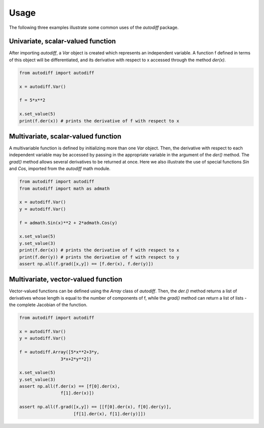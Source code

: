 Usage
========
The following three examples illustrate some common uses of the `autodiff` package.

Univariate, scalar-valued function
-----------------------------------
After importing `autodiff`, a `Var` object is created which represents an independent variable. A function f defined in terms of this object will be differentiated, and its derivative with respect to x accessed through the method `der(x)`.

.. code-block:: python

    from autodiff import autodiff

    x = autodiff.Var()

    f = 5*x**2

    x.set_value(5)
    print(f.der(x)) # prints the derivative of f with respect to x

Multivariate, scalar-valued function
--------------------------------------
A multivariable function is defined by initializing more than one `Var` object. Then, the derivative with respect to each independent variable may be accessed by passing in the appropriate variable in the argument of the `der()` method. The `grad()` method allows several derivatives to be returned at once. Here we also illustrate the use of special functions `Sin` and `Cos`, imported from the `autodiff` math module.

.. code-block:: python

    from autodiff import autodiff
    from autodiff import math as admath

    x = autodiff.Var()
    y = autodiff.Var()

    f = admath.Sin(x)**2 + 2*admath.Cos(y)

    x.set_value(5)
    y.set_value(3)
    print(f.der(x)) # prints the derivative of f with respect to x
    print(f.der(y)) # prints the derivative of f with respect to y
    assert np.all(f.grad([x,y]) == [f.der(x), f.der(y)])

Multivariate, vector-valued function
--------------------------------------
Vector-valued functions can be defined using the `Array` class of `autodiff`. Then, the `der.()` method returns a list of derivatives whose length is equal to the number of components of f, while the `grad()` method can return a list of lists - the complete Jacobian of the function.

.. code-block:: python

    from autodiff import autodiff

    x = autodiff.Var()
    y = autodiff.Var()

    f = autodiff.Array([5*x**2+3*y,
                    3*x+2*y**2])

    x.set_value(5)
    y.set_value(3)
    assert np.all(f.der(x) == [f[0].der(x),
                    f[1].der(x)])

    assert np.all(f.grad([x,y]) == [[f[0].der(x), f[0].der(y)],
                         [f[1].der(x), f[1].der(y)]])
